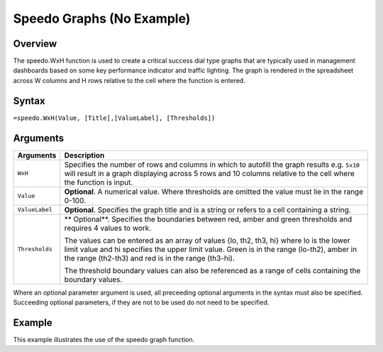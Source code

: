 ==========================
Speedo Graphs (No Example)
==========================

Overview
--------

The speedo.WxH function is used to create a critical success dial type graphs that are typically used in management dashboards based on some key performance indicator and traffic lighting. The graph is rendered in the spreadsheet across W columns and H rows relative to the cell where the function is entered.

Syntax
------

``=speedo.WxH(Value, [Title],[ValueLabel], [Thresholds])``

Arguments
---------

================== ==========================================================================
Arguments          Description
================== ==========================================================================
``WxH``	           Specifies the number of rows and columns in which to autofill the graph 
                   results e.g. ``5x10`` will result in a graph displaying across 5 rows 
                   and 10 columns relative to the cell where the function is input.
	
``Value``          **Optional**. A numerical value. Where thresholds are omitted the value 
                   must lie in the range 0-100.
	
``ValueLabel``     **Optional**. Specifies the graph title and is a string or refers to a 
                   cell containing a string.
	
``Thresholds``     ** Optional**. Specifies the boundaries between red, amber and green 
                   thresholds and requires 4 values to work. 

                   The values can be entered as an array of values {lo, th2, th3, hi} where 
                   lo is the lower limit value and hi specifies the upper limit value. Green 
                   is in the range (lo-th2), amber in the range (th2-th3) and red is in the 
                   range (th3-hi).

                   The threshold boundary values can also be referenced as a range of cells 
                   containing the boundary values.

================== ==========================================================================

Where an optional parameter argument is used, all preceeding optional arguments in the syntax must also be specified. Succeeding optional parameters, if they are not to be used do not need to be specified.

Example
-------

This example illustrates the use of the speedo graph function.


